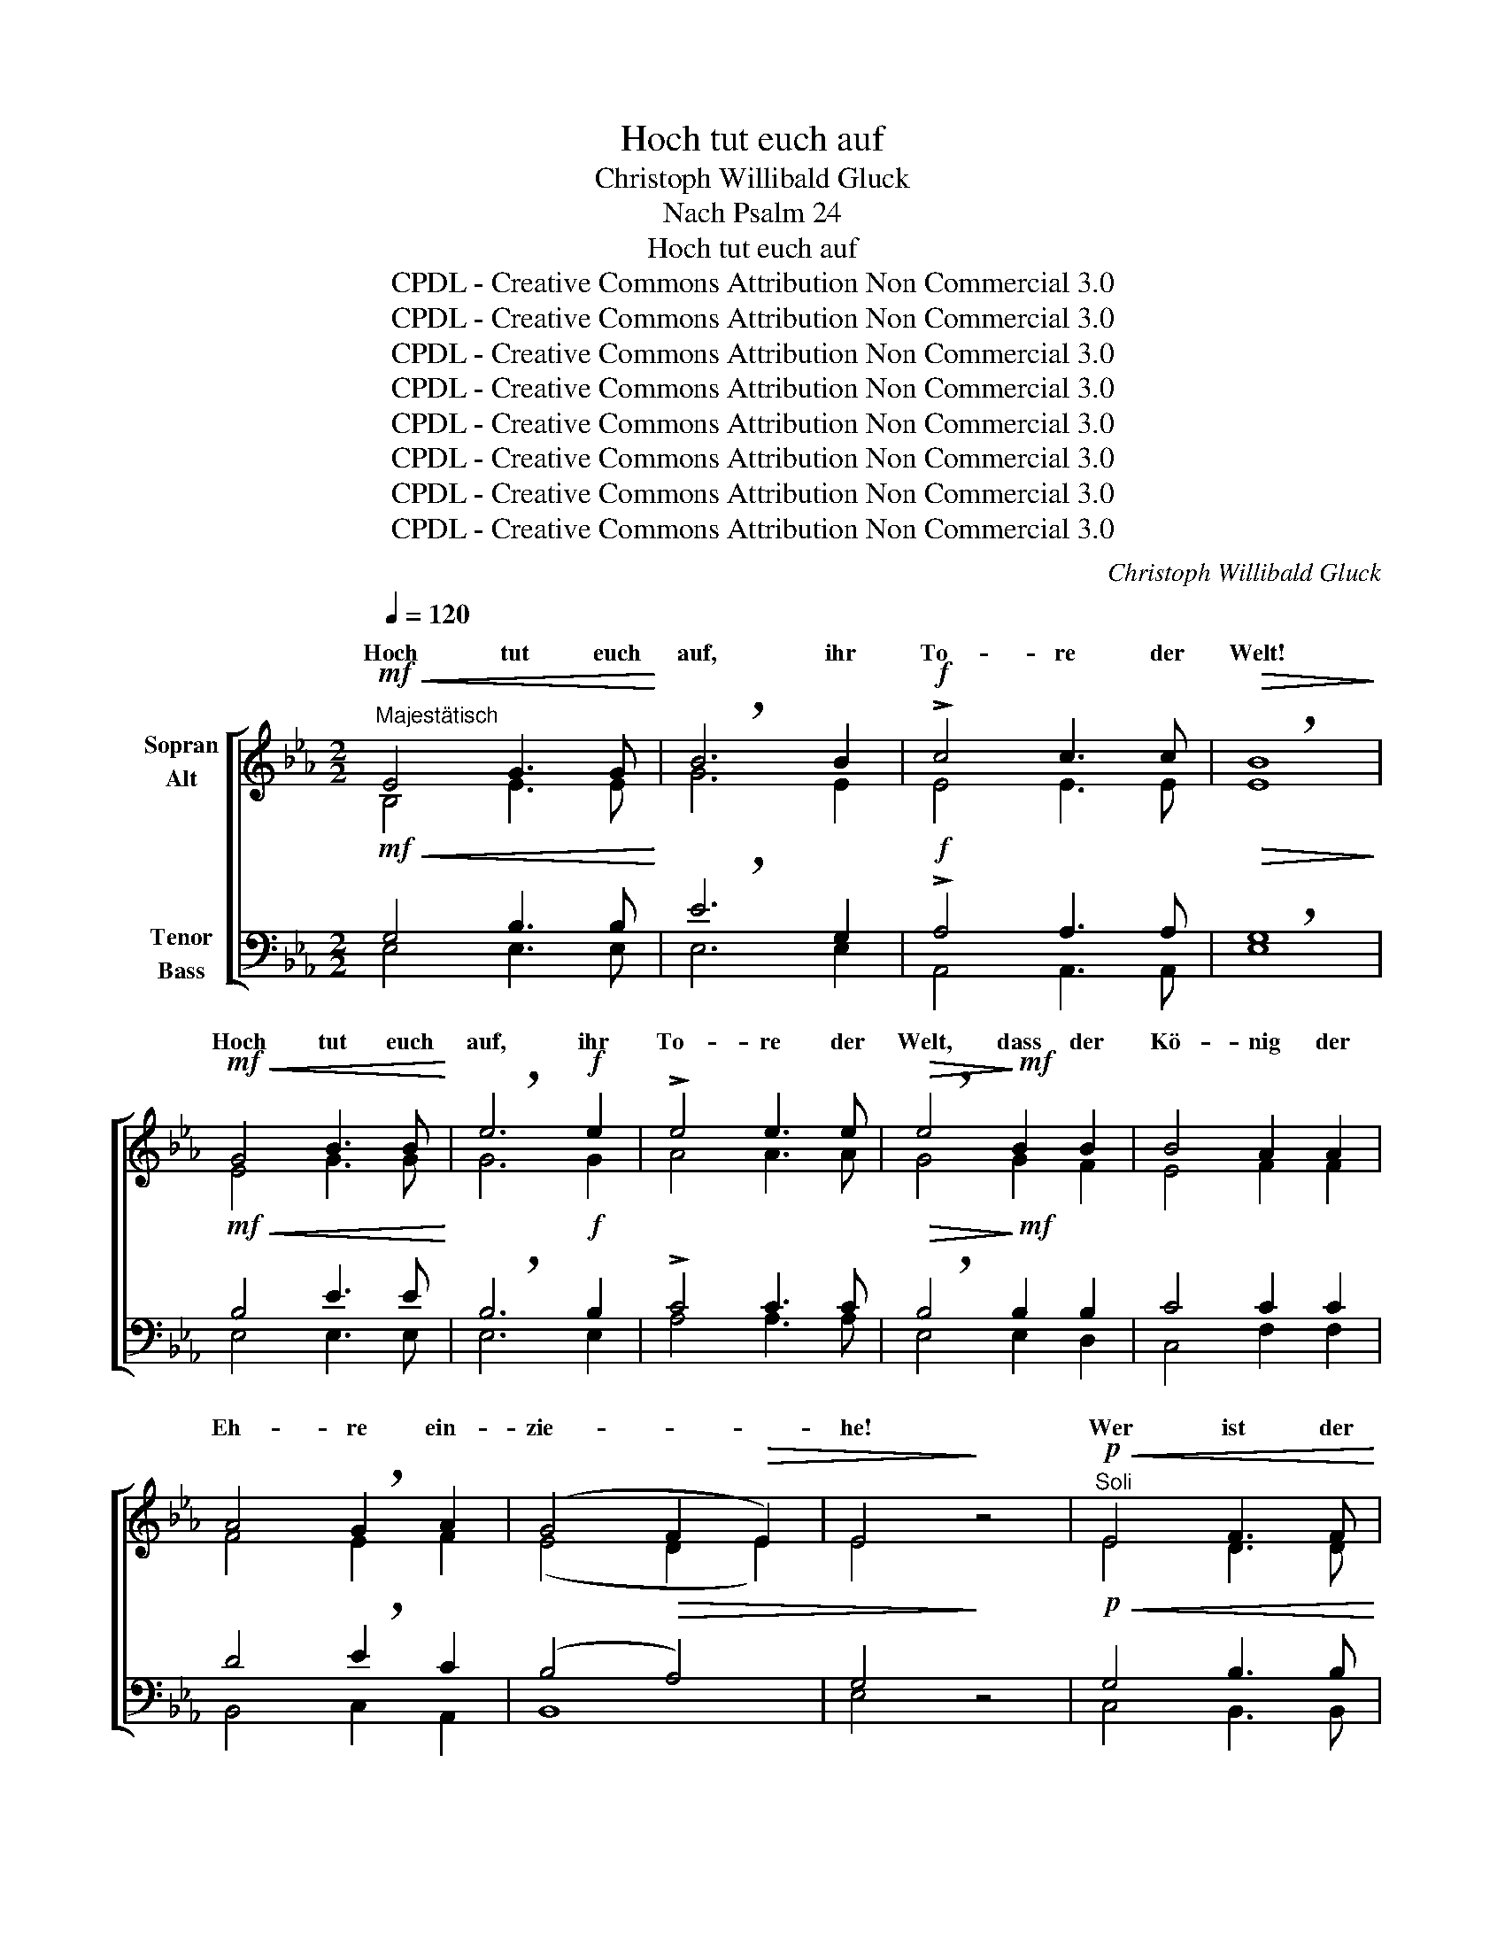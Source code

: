 X:1
T:Hoch tut euch auf
T:Christoph Willibald Gluck
T:Nach Psalm 24
T:Hoch tut euch auf
T:CPDL - Creative Commons Attribution Non Commercial 3.0
T:CPDL - Creative Commons Attribution Non Commercial 3.0
T:CPDL - Creative Commons Attribution Non Commercial 3.0
T:CPDL - Creative Commons Attribution Non Commercial 3.0
T:CPDL - Creative Commons Attribution Non Commercial 3.0
T:CPDL - Creative Commons Attribution Non Commercial 3.0
T:CPDL - Creative Commons Attribution Non Commercial 3.0
T:CPDL - Creative Commons Attribution Non Commercial 3.0
C:Christoph Willibald Gluck
Z:CPDL - Creative Commons Attribution Non Commercial 3.0
%%score [ ( 1 2 ) ( 3 4 ) ]
L:1/8
Q:1/4=120
M:2/2
K:Eb
V:1 treble nm="Sopran\nAlt"
V:2 treble 
V:3 bass nm="Tenor\nBass"
V:4 bass 
V:1
!mf!"^Majestätisch"!<(! E4 G3 G!<)! | !breath!B6 B2 |!f! !>!c4 c3 c |!>(! !breath!B8!>)! | %4
w: Hoch tut euch|auf, ihr|To- re der|Welt!|
!mf!!<(! G4 B3 B!<)! | !breath!e6!f! e2 | !>!e4 e3 e |!>(! !breath!e4!>)!!mf! B2 B2 | B4 A2 A2 | %9
w: Hoch tut euch|auf, ihr|To- re der|Welt, dass der|Kö- nig der|
 A4 !breath!G2 A2 | (G4 F2!>(! E2) | E4!>)! z4 |"^Soli"!p!!<(! E4 F3 F!<)! | %13
w: Eh- re ein-|zie- * *|he!|Wer ist der|
!>(! G4 !breath!E4!>)! |!<(! F4 G3 G!<)! |!mf! A4 !breath!A3 A |!>(! (B4 A4)!>)! | %17
w: Kö- nig,|wer ist der|Kö- nig, der|Eh- *|
 G6"^Chor"!f! B2 |!<(! B4!<)! c3 c | !>!e4!>(! d4!>)! |!ff! !>!e4 !wedge!B2 !wedge!c2 | %21
w: re? Der|Herr stark und|mäch- tig,|mäch- tig im|
 !breath!!^!d6!p! d2 | B4 c4 | !breath!d6 e2 | (d4"^dim." c3) B |!pp! B8 | %26
w: Streit, Gott|Ze- ba-|oth, Gott|Ze- * ba-|oth!|
"^Soli"!mf! E4!<(! G3 G!<)! | !breath!B6 B2 | c4 c3 c |!>(! !breath!B8!>)! | %30
w: Hoch tut euch|auf, ihr|To- re der|Welt!|
"^Chor"!f!!<(! G4 B3 B!<)! | !breath!e6!ff! e2 | !>!e4 e3 e |!>(! !breath!e4!>)!!mf! B2 B2 | %34
w: Hoch tut euch|auf, ihr|To- re der|Welt, dass der|
 B4 A2 A2 | A4 !breath!G2 A2 |!>(! (G4 F2 E2)!>)! |!p! E4 z2!f! B2 | !breath!!^!B6 B2 | %39
w: Kö- nig der|Eh- re ein-|zie- * *|he! Der|Herr, der|
 !^!B4 B2 B2 | (B4!>(! A2) G2 | !breath!F6!>)!!f! B2 | !breath!!^!B6 B2 | !^!B4 B2 B2 | %44
w: Herr ist ein|gro- * ßer|Gott, Der|Herr, der|Herr ist ein|
 (B4 A2) G2 |!>(! G4 !breath!F4!>)! |!p! E4!<(! G4 | B4!<)! !breath!A4 |!mf! =A2 c2 f2 e2 | %49
w: gro- * ßer|Kö- nig.|Al- les|lo- be|sei- nen heil‘- gen|
!>(! e4 !breath!d4!>)! |!mf!!<(! d4 f4!<)! | e4 !breath!c4 | _B2 c2!>(! B2 A2 | A4 !breath!G4!>)! | %54
w: Na- men,|al- les|lo- be|sei- nen heil‘- gen|Na- men,|
!p! G4 G4 | B4 !breath!B4 |"^Zurückhaltend" c2 A2 A2 G2 | F8 | !fermata!E6 || %59
w: al- les|lo- be|sei- nen heil‘- gen|Na-|men!|
"^Soloquartett"[Q:1/4=100]"^Langsamer" B>c | !breath!B6 B>c |!<(! !breath!B6!<)! B>c | %62
w: Singt dem|Herrn Lob und|Dank, Ruhm und|
!<(! !breath!B6!<)! Bd |!f! !breath!f4-!f! f!>!e !>!d!>!c | B6!>(! A2 | G4!>)! z4 | z2!p! B>_d c4 | %67
w: Preis in _|al- * * le _|E- wig-|keit!|Singt dem Herrn|
 z2 e>c B4 | z2"^cresc." B>_d c4 | z2 e>c B4 | z2!f!!<(! B2 =ABcd!<)! | e3 e dc!>(! B=A!>)! | %72
w: Lob und Dank,|Ruhm und Preis|singt dem Herrn|von nun * an in|al- le E- * wig- *|
 B4 z2!p! B>B | c6"^cresc." c>c | !breath!d6 d>d | !breath!e6!f! f2 | (g4 !>!f)!>!e !>!d!>!c | %77
w: keit! singt dem|Herrn Lob und|Dank, Ruhm und|Preis in|al- * * le _|
 B2 c2 !breath!d2 e2 | d2 !breath!e>e d2 e2 | f4 d4 | e4 z2!p! _d>d | c4 z2 e>e | %82
w: E- wig- keit, von|nun an in al- le|E- wig-|keit! Singt dem|Herrn Lob und|
!<(! =d4!<)! z2 f>f | e6!f! e2 | !>!f!>!e!>!d!>!c!>(! B2 A2 | G4!>)! z2!pp! F>F | G4 z2 G>G | %87
w: Dank, Ruhm und|Preis von|nun an bis in E- wig-|keit. Singt dem|Herrn Lob und|
 A4 z2 G>G | F4 z2!p! B>B | c2"^cresc." cd !breath!c2 c>c | d2 de !breath!d2 d>d | %91
w: Dank, Ruhm und|Preis! singt dem|Herrn, Lob und Dank, singt dem|Herrn, Ruhm und Preis singt dem|
 e2 ef !breath!e2!f! f2 | (g4 !>!f)!>!e !>!d!>!c | B2!>(! c2 !breath!d2!>)!!f! e2 | %94
w: Herrn, Lob und Dank in|al- * * * *|E- wig- keit, von|
 d2!<(! e>e!<)! d2 e2 | f4 d4 |!>(! !breath!e6!>)!!f! e2 | d2!<(! !breath!e>e!<)! d2 e2 | %98
w: nun an in al- le|E- wig-|keit, von|nun an in al- le|
!ff! !^!e4 !^!d4 | !breath!!^!g4 e4 | !^!e4 !^!d4 | !breath!!^!g4 e4 |[Q:1/4=88]"^rit." !^!e8 | %103
w: E- wig-|keit, in|E- wig-|keit, in|E-|
 !^!d8 |!>(! !breath!!fermata!e8!>)! |!p![Q:1/4=80]"^Langsam" A8 | !breath!!fermata!G8 |!pp! E8 | %108
w: wig-|keit,|A-|men!|A-|
 !fermata!E8 |] %109
w: men!|
V:2
 B,4 E3 E | G6 E2 | E4 E3 E | E8 | E4 G3 G | G6 G2 | A4 A3 A | G4 G2 F2 | E4 F2 F2 | F4 E2 F2 | %10
w: ||||||||||
 (E4 D2 E2) | E4 x4 | E4 D3 D | E4 E4 | D4 E3 E | F4 F3 F | F8 | E6 G2 | F4 F3 F | F4 F4 | %20
w: ||||||||||
 G4 G2 G2 | F6 F2 | F4 F4 | F6 G2 | F6 F2 | F8 | E4 E3 E | G6 G2 | A4 A3 A | G8 | E4 G3 G | G6 G2 | %32
w: ||||||||||||
 A4 A3 A | G4 G2 F2 | E4 F2 F2 | F4 E2 F2 | (E4 D2 E2) | E4 x2 G2 | F6 F2 | G4 A2 G2 | F6 E2 | %41
w: |||||||||
 D6 F2 | F6 F2 | G4 A2 G2 | F6 E2 | E4 D4 | E4 E4 | E4 E4 | F2 =A2 A2 c2 | c4 B4 | G4 G4 | G4 E4 | %52
w: |||||||||||
 F2 F2 F2 F2 | F4 E4 | F4 E4 | E4 E4 | E2 E2 D2 E2 | (E2 DC D4) | E6 || x2 | z2!p! G>G F4 | %61
w: ||||||||Singt dem Herrn|
 z2 F>A G4 | z2 G>G F4- | F2 F2 A4 | !>!A!>!A!>!G!>!F !>!E2 F2 | E4 x4 | x2 G>B A4 | x2 c>A G4 | %68
w: Lob und Dank,|Ruhm und Preis|_ in al-|le, in al- le E- wig-|keit!|||
 x2 G>B A4 | x2 c>A G4 | x2 F2 F2 FF | F3 F F2 F2 | F4 x2 F>F | F6 F>F | F6 F>F | B2 B>c B2 B2 | %76
w: |||||||* singt dem Herrn *|
 B6 E2 | EB AG F2 F2 | F2 F>F F2 B2 | c4 (B2 A2) | G2"^Halbchor" E>F E4- | E2 F>G F4- | %82
w: ||||* Singt dem Herrn|_ Lob und Dank,|
 F2 G>A G4- | G2 G2 !>!_A4- | AGAG F2 F2 | E4 x2 D>D | E4 x2 E>E | F4 x2 E>E | D4 x2 F>F | %89
w: _ Ruhm und Preis|_ von nun|_ an * * * *|||||
 F2 FF F2 F>F | B2 BB B2 B>B | B2 BB B2 B2 | B6 E2 | EB AG F2 F2 | F2 F>F F2 B2 | c4 (B2 A2) | %96
w: |||* le||||
 G6 F2 | F2 F>F F2 B2 | c4 B4 | B4 B4 | c4 B4 | B4 B4 | c8 | (B6 A2) | G8 | E8 | E8 | (C4 _C4) | %108
w: ||||||||||||
 B,8 |] %109
w: |
V:3
!mf!!<(! G,4 B,3 B,!<)! | !breath!E6 G,2 |!f! !>!A,4 A,3 A, |!>(! !breath!G,8!>)! | %4
w: ||||
!mf!!<(! B,4 E3 E!<)! | !breath!B,6!f! B,2 | !>!C4 C3 C |!>(! !breath!B,4!>)!!mf! B,2 B,2 | %8
w: ||||
 C4 C2 C2 | D4 !breath!E2 C2 | (B,4!>(! A,4) | G,4!>)! z4 |!p!!<(! G,4 B,3 B,!<)! | %13
w: |||||
!>(! B,4 !breath!G,4!>)! |!<(! B,4 B,3 B,!<)! |!mf! C4 !breath!C3 C |!>(! B,8!>)! | B,6!f! E2 | %18
w: |||||
!<(! D4!<)! E3 E | !>!C4!>(! B,4!>)! |!ff! !>!B,4 !wedge!E2 !wedge!E2 | !breath!!^!D6!p! B,2 | %22
w: ||||
 B,4 =A,4 | !breath!B,6 B,2 | (B,4"^dim." =A,2) E2 |!pp! D8 |!mf! G,4!<(! B,3 B,!<)! | %27
w: |||||
 !breath!E6 E2 | E4 E3 E |!>(! !breath!E8!>)! |!f!!<(! B,4 E3 E!<)! | !breath!B,6!ff! B,2 | %32
w: |||||
 !>!C4 E3 C |!>(! !breath!B,4!>)!!mf! B,2 B,2 | C4 C2 C2 | D4 !breath!E2 C2 |!>(! (B,4 A,4)!>)! | %37
w: |||||
!p! G,4 z2!f! E2 | !breath!!^!D6 D2 | !^!E4 D2 E2 | B,6!>(! B,2 | !breath!B,6!>)!!f! D2 | %42
w: |||||
 !breath!!^!D6 D2 | !^!E4 D2 E2 | B,6 B,2 |!>(! B,4 !breath!B,4!>)! |!p! G,4!<(! B,4 | %47
w: |||||
 _D4!<)! !breath!C4 |!mf! C2 C2 C2 F2 |!>(! F4 !breath!F4!>)! |!mf!!<(! F4 =B,4!<)! | %51
w: ||||
 C4 !breath!G,4 | _B,2 B,2!>(! B,2 B,2 | B,4 !breath!B,4!>)! |!p! =B,4 C4 | _B,4 !breath!_D4 | %56
w: |||||
"^Zurückhaltend" C2 C2 B,2 B,2 | B,6- B,A, | !fermata!G,6 || z2 | z2!p! B,>B, B,4 | z2 B,>B, B,4 | %62
w: ||||||
 z2"^cresc." B,>B, B,4- | !breath!B,2 D2!f! F4 | !breath!F!>!F!>!E!>!D !>!E2!>(! B,2 | %65
w: |||
 B,4!>)! z2!p! E>F | !breath!E6 E>F | !breath!E6 E>F | !breath!E6 E>F | !breath!E6!f! E2 | %70
w: * Singt dem|Herrn Lob und|Dank, Ruhm und|Preis, singt dem|Herrn von|
 !>!F4!<(! E2 ED!<)! | C3 C D2!>(! E2!>)! | D6!p! D>D | !breath!E2 C>D (C4 | B,2) D>E D2 B,>B, | %75
w: nun an bis in|||* Lob und Dank,|* singt dem Herrn * *|
 E6!f! D2 | (E4 !>!D)!>!C !>!B,!>!A, | G,G FE !breath!D2 C2 | D2 !breath!C>C B,2 E2 | E4 B,4 | %80
w: |||||
!>(! B,4!>)! z2!p! B,>B, | C4 z2 C>C |!<(! D4!<)! z2 D>D | !breath!E6!f! E2 | %84
w: * Singt dem|Herrn Lob und|Dank, Ruhm und|Preis von|
 !>!D!>!E!>!F!>!E!>(! D2 B,2 | B,2!pp! B,>C!>)! B,4- | B,2 B,>C B,4- | B,2 B,>C B,4- | %88
w: nun an * * * *|* Singt dem Herrn|_ Lob und Dank,|_ Ruhm und Preis,|
 B,2 B,>C B,2!p! D>D | E2"^cresc." EE !breath!E2 E>E | F2 FF !breath!F2 F>F | %91
w: _ singt dem Herrn, * *|||
 E2 EE !breath!E2!f! D2 | (E4 !>!D)!>!C !>!B,!>!A, | G,G!>(! FE !breath!D2!>)!!f! C2 | %94
w: |||
 D2!<(! C>C!<)! D2 G2 | F4 F4 |!>(! !breath!E6!>)!!f! C2 | D2!<(! !breath!C>C!<)! D2 G2 | %98
w: ||||
!ff! !^!F4 !^!F4 | !breath!!^!E4 E4 | !^!F4 !^!F4 | !breath!!^!E4 E4 | !^!F8 | !^!F8 | %104
w: ||||||
!>(! !breath!!fermata!E8!>)! |!p! (C4 _C4) | !breath!!fermata!B,8 |!pp! A,8 | !fermata!G,8 |] %109
w: |||||
V:4
 E,4 E,3 E, | E,6 E,2 | A,,4 A,,3 A,, | E,8 | E,4 E,3 E, | E,6 E,2 | A,4 A,3 A, | E,4 E,2 D,2 | %8
w: ||||||||
 C,4 F,2 F,2 | B,,4 C,2 A,,2 | B,,8 | E,4 x4 | C,4 B,,3 B,, | E,4 E,4 | (B,2 A,2) G,3 G, | %15
w: |||||||
 F,4 E,3 E, | D,8 | E,6 E,2 | B,4 =A,3 A, | =A,4 B,4 | E,4 E,2 E,2 | B,6 B,,2 | D,4 C,4 | %23
w: ||||||||
 B,,6 E,2 | F,6 F,2 | B,,8 | E,4 E,3 E, | E,6 E,2 | A,4 A,3 A, | E,8 | E,4 E,3 E, | E,6 E,2 | %32
w: |||||||||
 A,4 C3 A, | E,4 E,2 D,2 | C,4 F,2 F,2 | B,,4 C,2 A,,2 | B,,8 | E,4 x2 E,G, | _A,6 A,2 | %39
w: |||||||
 G,4 F,2 E,2 | D,6 E,2 | B,,6 B,2 | A,6 A,2 | G,4 F,2 E,2 | D,6 E,2 | B,,4 B,,4 | E,4 E,4 | %47
w: ||||||||
 A,,4 A,4 | F,2 F,2 F,2 =A,2 | B,4 B,4 | =B,4 G,4 | C4 C,4 | D,2 D,2 D,2 D,2 | E,4 E,4 | D,4 C,4 | %55
w: ||||||||
 G,4 G,4 | A,2 A,2 F,2 G,A, | (B,4 B,,4) | E,6 || x2 | x2 E,>E, D,4 | x2 D,>D, E,4 | %62
w: |||||||
 x2 E,>E, (D,4 | D,2) B,,2 B,4 | B,D,E,F, G,2 D,2 | E,4 z4 | z2!p! E,>E, A,4 | z2 A,,>C, E,4 | %68
w: ||||Singt dem Herrn|Lob und Dank,|
 z2"^cresc." E,>E, A,4 | z2 A,,>C, E,4 | z2!f! =D2 C2 CB, | =A,3 A, B,2 C2 | B,2 B,>C (B,4 | %73
w: Ruhm und Preis|singt dem Herrn|von nun an in||* Singt dem Herrn|
 =A,6) A,>A, | _A,6 A,>A, | G,6 F,2 | E,6 E,2 | E,2 A,2 B,2 =A,2 | B,2 =A,>A, B,2 G,2 | _A,4 B,4 | %80
w: _ Lob und|Dank, * *||||||
 E,4 x2 G,>G, | A,4 x2 =A,>A, | B,4 x2 =B,>B, | C6 C2 | _B,B,B,,C, D,2 D,2 | E,4 z2!pp! B,,>B,, | %86
w: |||||* Singt dem|
 E,4 z2 E,>E, | D,4 z2 E,>E, | B,,4 z2 B,>B, | =A,2 A,A, A,2 A,>A, | _A,2 A,A, A,2 A,>A, | %91
w: Herrn Lob und|Dank, Ruhm und|Preis * *|||
 G,2 G,G, G,2 F,2 | E,6 E,2 | E,2 A,2 B,2 =A,2 | B,2 =A,>A, B,2 G,2 | _A,4 B,4 | C6 =A,2 | %97
w: ||||||
 B,2 =A,>A, B,2 G,2 | _A,4 B,4 | E,4 G,4 | A,4 B,4 | E,4 G,4 | A,8 | B,8 | E,8 | E,8 | E,8 | %107
w: ||||||||||
 [E,,E,]8 | [E,,E,]8 |] %109
w: ||


